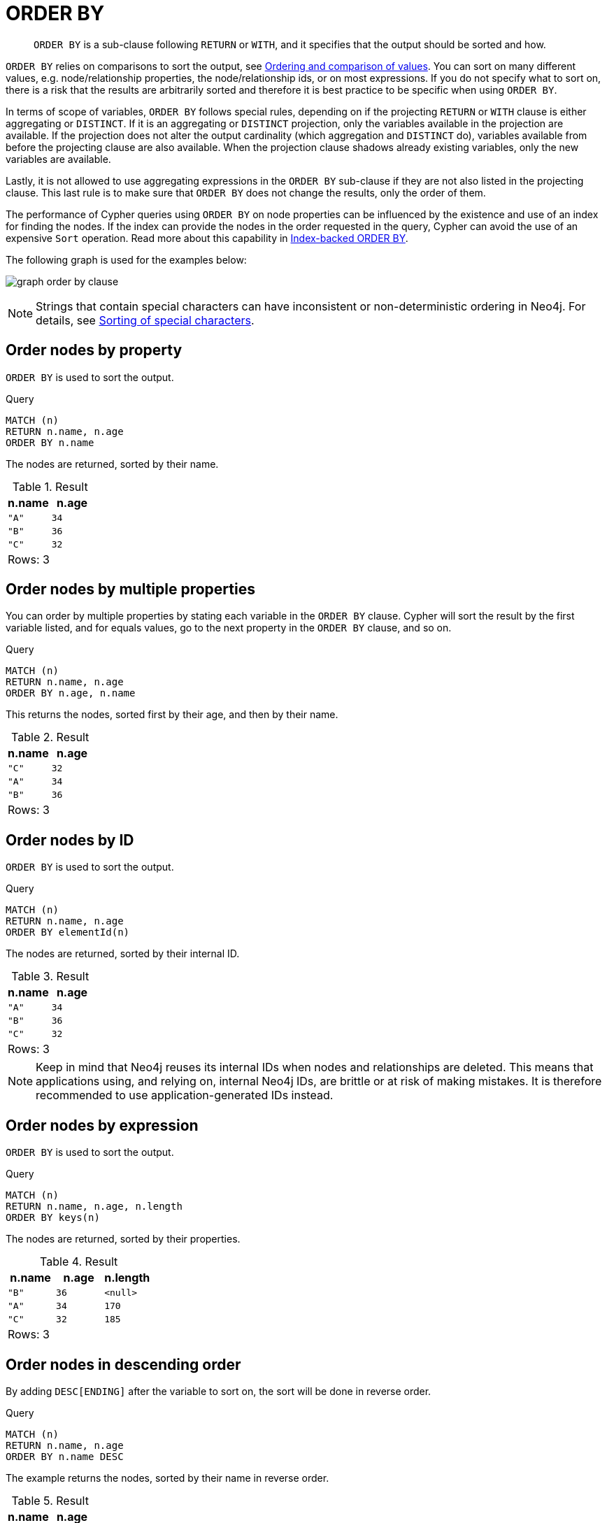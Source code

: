 :description: `ORDER BY` is a sub-clause following `RETURN` or `WITH`, and it specifies that the output should be sorted and how.

[[query-order]]
= ORDER BY

[abstract]
--
`ORDER BY` is a sub-clause following `RETURN` or `WITH`, and it specifies that the output should be sorted and how.
--

`ORDER BY` relies on comparisons to sort the output, see xref::syntax/operators.adoc#cypher-ordering[Ordering and comparison of values].
You can sort on many different values, e.g. node/relationship properties, the node/relationship ids, or on most expressions.
If you do not specify what to sort on, there is a risk that the results are arbitrarily sorted and therefore it is best practice to be specific when using `ORDER BY`.

In terms of scope of variables, `ORDER BY` follows special rules, depending on if the projecting `RETURN` or `WITH` clause is either aggregating or `DISTINCT`.
If it is an aggregating or `DISTINCT` projection, only the variables available in the projection are available.
If the projection does not alter the output cardinality (which aggregation and `DISTINCT` do), variables available from before the projecting clause are also available.
When the projection clause shadows already existing variables, only the new variables are available.

Lastly, it is not allowed to use aggregating expressions in the `ORDER BY` sub-clause if they are not also listed in the projecting clause.
This last rule is to make sure that `ORDER BY` does not change the results, only the order of them.

The performance of Cypher queries using `ORDER BY` on node properties can be influenced by the existence and use of an index for finding the nodes.
If the index can provide the nodes in the order requested in the query, Cypher can avoid the use of an expensive `Sort` operation.
Read more about this capability in xref::query-tuning/advanced-example.adoc#advanced-query-tuning-example-index-backed-order-by[Index-backed ORDER BY].

The following graph is used for the examples below:

image:graph_order_by_clause.svg[]

////
[source, cypher, role=test-setup]
----
CREATE
  (a {name: 'A', age: 34, length: 170}),
  (b {name: 'B', age: 36}),
  (c {name: 'C', age: 32, length: 185}),
  (a)-[:KNOWS]->(b),
  (b)-[:KNOWS]->(c)
----
////

[NOTE]
====
Strings that contain special characters can have inconsistent or non-deterministic ordering in Neo4j.
For details, see xref::syntax/values.adoc#property-types-sip-note[Sorting of special characters].
====

[[order-nodes-by-property]]
== Order nodes by property

`ORDER BY` is used to sort the output.

.Query
[source, cypher, indent=0]
----
MATCH (n)
RETURN n.name, n.age
ORDER BY n.name
----

The nodes are returned, sorted by their name.

.Result
[role="queryresult",options="header,footer",cols="2*<m"]
|===
| +n.name+ | +n.age+
| +"A"+ | +34+
| +"B"+ | +36+
| +"C"+ | +32+
2+d|Rows: 3
|===


[[order-nodes-by-multiple-properties]]
== Order nodes by multiple properties

You can order by multiple properties by stating each variable in the `ORDER BY` clause.
Cypher will sort the result by the first variable listed, and for equals values, go to the next property in the `ORDER BY` clause, and so on.

.Query
[source, cypher, indent=0]
----
MATCH (n)
RETURN n.name, n.age
ORDER BY n.age, n.name
----

This returns the nodes, sorted first by their age, and then by their name.

.Result
[role="queryresult",options="header,footer",cols="2*<m"]
|===
| +n.name+ | +n.age+
| +"C"+ | +32+
| +"A"+ | +34+
| +"B"+ | +36+
2+d|Rows: 3
|===


[[order-nodes-by-id]]
== Order nodes by ID

`ORDER BY` is used to sort the output.

.Query
[source, cypher, indent=0]
----
MATCH (n)
RETURN n.name, n.age
ORDER BY elementId(n)
----

The nodes are returned, sorted by their internal ID.

.Result
[role="queryresult",options="header,footer",cols="2*<m"]
|===
| +n.name+ | +n.age+
| +"A"+ | +34+
| +"B"+ | +36+
| +"C"+ | +32+
2+d|Rows: 3
|===

[NOTE]
====
Keep in mind that Neo4j reuses its internal IDs when nodes and relationships are deleted.
This means that applications using, and relying on, internal Neo4j IDs, are brittle or at risk of making mistakes.
It is therefore recommended to use application-generated IDs instead.
====


[[order-nodes-by-expression]]
== Order nodes by expression

`ORDER BY` is used to sort the output.

.Query
[source, cypher, indent=0]
----
MATCH (n)
RETURN n.name, n.age, n.length
ORDER BY keys(n)
----

The nodes are returned, sorted by their properties.

.Result
[role="queryresult",options="header,footer",cols="3*<m"]
|===
| +n.name+ | +n.age+ | +n.length+
| +"B"+ | +36+ | +<null>+
| +"A"+ | +34+ | +170+
| +"C"+ | +32+ | +185+
3+d|Rows: 3
|===


[[order-nodes-in-descending-order]]
== Order nodes in descending order

By adding `DESC[ENDING]` after the variable to sort on, the sort will be done in reverse order.

.Query
[source, cypher, indent=0]
----
MATCH (n)
RETURN n.name, n.age
ORDER BY n.name DESC
----

The example returns the nodes, sorted by their name in reverse order.

.Result
[role="queryresult",options="header,footer",cols="2*<m"]
|===
| +n.name+ | +n.age+
| +"C"+ | +32+
| +"B"+ | +36+
| +"A"+ | +34+
2+d|Rows: 3
|===


[[order-null]]
== Ordering `null`

When sorting the result set, `null` will always come at the end of the result set for ascending sorting, and first when doing descending sort.

.Query
[source, cypher, indent=0]
----
MATCH (n)
RETURN n.length, n.name, n.age
ORDER BY n.length
----

The nodes are returned sorted by the length property, with a node without that property last.

.Result
[role="queryresult",options="header,footer",cols="3*<m"]
|===
| +n.length+ | +n.name+ | +n.age+
| +170+ | +"A"+ | +34+
| +185+ | +"C"+ | +32+
| +<null>+ | +"B"+ | +36+
3+d|Rows: 3
|===


[[order-with]]
== Ordering in a `WITH` clause

When `ORDER BY` is present on a `WITH` clause , the immediately following clause will receive records in the specified order.
The order is not guaranteed to be retained after the following clause, unless that also has an `ORDER BY` subclause.
The ordering guarantee can be useful to exploit by operations which depend on the order in which they consume values.
For example, this can be used to control the order of items in the list produced by the `collect()` aggregating function.
The `MERGE` and `SET` clauses also have ordering dependencies which can be controlled this way.

.Query
[source, cypher, indent=0]
----
MATCH (n)
WITH n ORDER BY n.age
RETURN collect(n.name) AS names
----

The list of names built from the `collect` aggregating function contains the names in order of the `age` property.

.Result
[role="queryresult",options="header,footer",cols="1*<m"]
|===
| +names+
| +["C","A","B"]+
1+d|Rows: 1
|===

